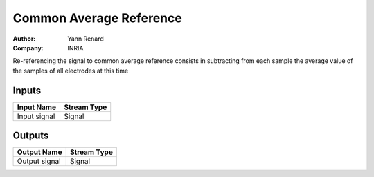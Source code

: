 .. _Doc_BoxAlgorithm_CommonAverageReference:

Common Average Reference
========================

.. container:: attribution

   :Author:
      Yann Renard
   :Company:
      INRIA


.. image:: images/Doc_BoxAlgorithm_CommonAverageReference.png

Re-referencing the signal to common average reference consists in subtracting from each sample the average value of the samples of all electrodes at this time

Inputs
------

.. csv-table::
   :header: "Input Name", "Stream Type"

   "Input signal", "Signal"

Outputs
-------

.. csv-table::
   :header: "Output Name", "Stream Type"

   "Output signal", "Signal"

